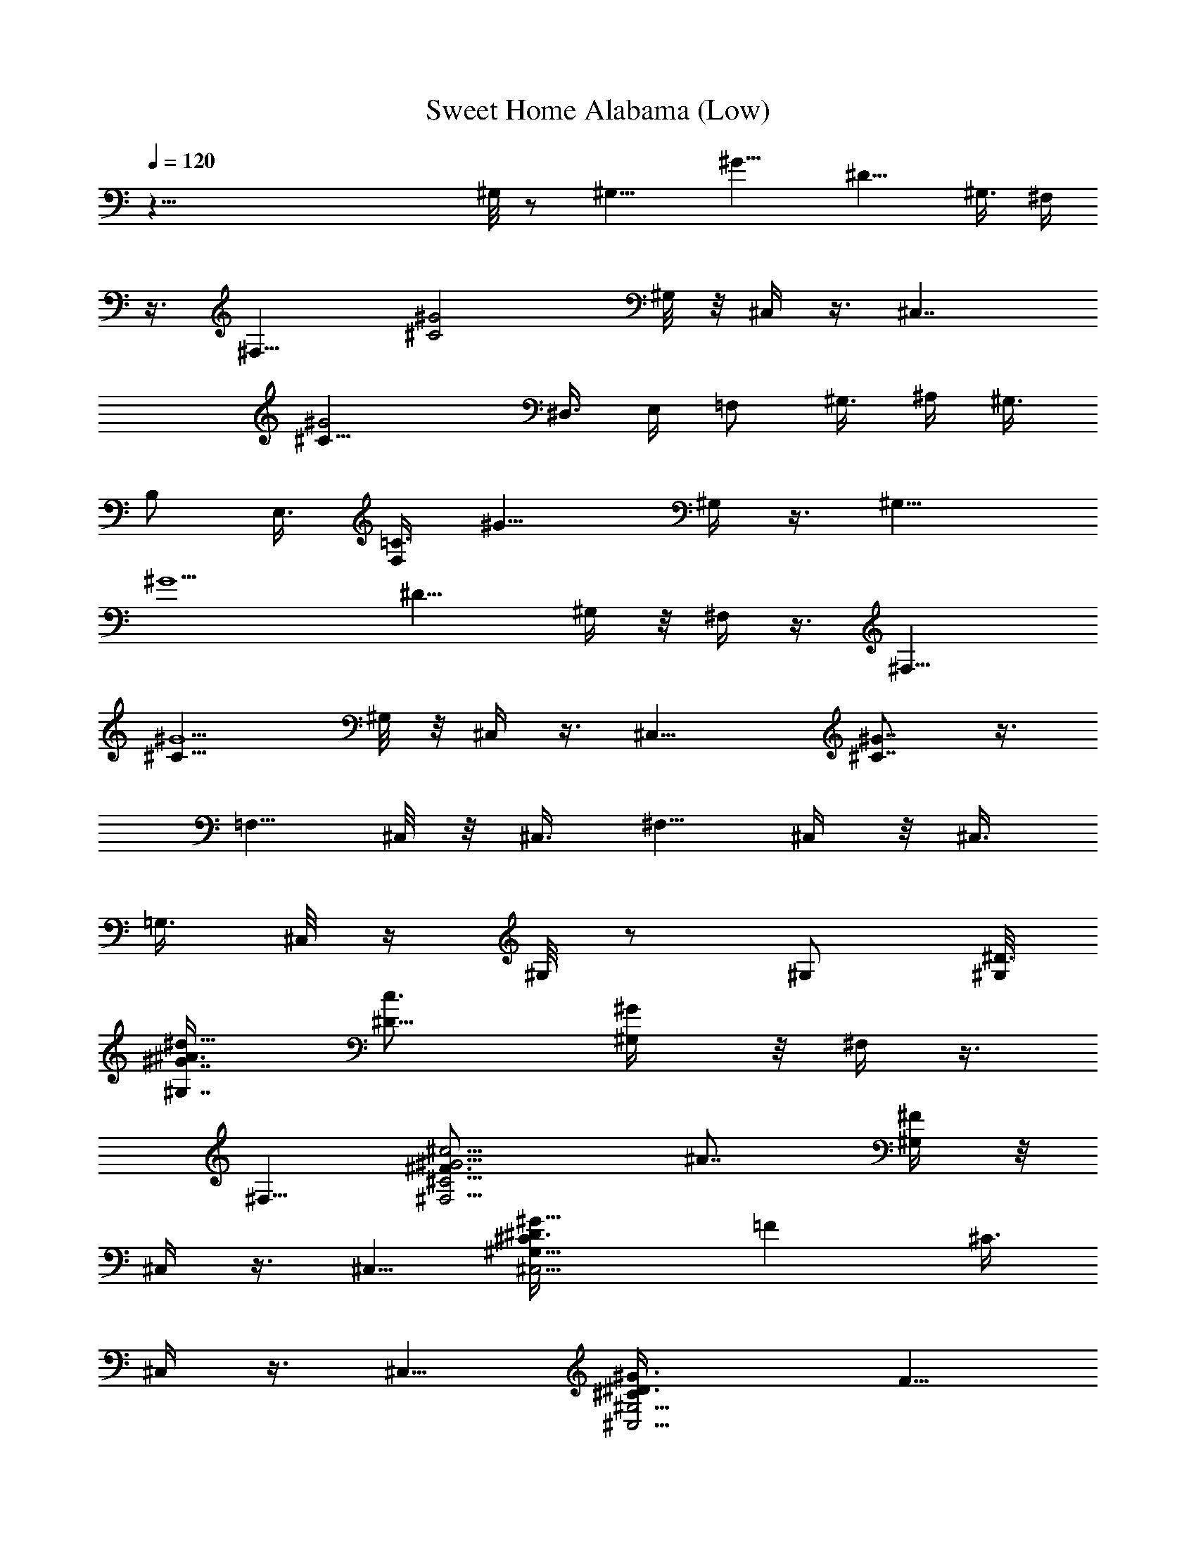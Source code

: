 X:1
T:Sweet Home Alabama (Low)
Z:Transcribed by Madaelin Delamonte
L:1/4
Q:1/4=120
K:C
z81/8 ^G,/8 z/2 [^G,11/8z5/8] [^G11/8z/4] [^D9/8z5/8] ^G,3/8 ^F,/4
z3/8 [^F,13/8z5/8] [^C2^G2z] ^G,/8 z/8 ^C,/4 z3/8 [^C,7/4z5/8]
[^C17/8^G2z5/4] ^D,3/8 E,/4 [=F,/2z3/8] ^G,3/8 ^A,/4 [^G,3/8z/4]
[B,/2z/8] [E,3/8z/4] [=C3/8F,/4] [^G11/8z/8] ^G,/4 z3/8 [^G,11/8z5/8]
[^G5/2z/4] [^D9/8z5/8] ^G,/4 z/8 ^F,/4 z3/8 [^F,13/8z5/8]
[^C13/8^G5/2z] ^G,/8 z/8 ^C,/4 z3/8 [^C,15/8z5/8] [^C7/8^G7/8] z3/8
[=F,5/8z3/8] ^C,/8 z/8 ^C,3/8 [^F,5/8z/4] ^C,/4 z/8 ^C,3/8
[=G,3/8z/4] ^C,/8 z/4 ^G,/8 z/2 ^G,/2 [^G,/8^D3/8]
[^G7/8^G,7/8^A3/8^d9/8z/4] [^D9/8c3/4z5/8] [^G/2^G,/4] z/8 ^F,/4 z3/8
^F,5/8 [^C5/4^F,5/4^F3/4^G5/4^c5/4z/4] [^A7/8z5/8] [^F/4^G,/4] z/8
^C,/4 z3/8 ^C,5/8 [^C,5/4^G,9/8^C^D3/8^G11/8] [=Fz5/8] [^C3/8z/4]
^C,/4 z3/8 ^C,5/8 [^C,5/4^G,5/4^C^D3/8^G3/2] [F5/8z/4]
[^D3/8^F,3/8=F,3/8] [^C/2^F,3/8z/4] ^G,3/8 z/4 ^G,5/8
[^G,/8^D3/8^G/8^A/2^d5/4] [^G7/8^G,9/8z/4] [=c7/8^D7/8z5/8]
[^G5/8^C/2z3/8] ^F,/4 z3/8 ^F,5/8 [^F,9/8^C3/2^F5/8^G7/8^c5/4z/4]
[^A7/8z5/8] [^G5/8^G,/8] z/4 ^C,/4 z3/8 ^C,5/8
[^C,5/4^G,5/4^C5/4^D3/8^G9/4z/4] [=F9/8z5/8] ^D3/8 [^C,/4^C] z3/8
^C,5/8 [^C,5/4^G,5/4^C^D3/8^G11/8] [F/2z/4] [^D3/8^F,3/8=F,3/8]
[^C3/8^F,3/8z/4] ^G,/4 z3/8 ^G,5/8 [^G,11/8^D3/8^G^A/2^d5/4]
[^D=c3/4z5/8] [^G/4^C/8] z/8 ^F,/8 ^F,/4 z/4 ^F,5/8
[^F,11/8^C/8^F11/8^G/8^c11/8] [^C11/8^G7/8z/4] [^A7/8z5/8]
[^G5/8^G,/8] z/4 ^C,/4 z3/8 ^C,/2 [^C,11/8^G,11/8z/8] [^C2^D/4^G2]
[=F7/8z5/8] ^D3/8 ^C,/4 z3/8 ^C,5/8 [^C,9/8^G,9/8^C7/8^D/4^G3/2]
[F5/8z3/8] [^D3/8^F,3/4z/4] [^C5/8z/8] =G,/8 z/8 ^G,/4 z3/8 ^G,5/8
[^G,^D3/8^G^A/2^d5/4] [^D=c3/4z5/8] [^G/2^G,/4] ^F,3/8 z/4 ^F,5/8
[^F,5/4^C15/8^F3/4^G15/8^c9/8z3/8] [^A3/4z5/8] [^F/4^G,/8] z/8 ^C,/8
^C,/4 z/4 ^C,/8 ^C,/2 [^C,5/4^G,5/4z/8] [^C5/2^D/4^G5/8] [=F15/8z3/8]
[^G5/8z/4] ^A/4 z/8 [^C,/8f/8^G/8] z/8 [e/8=G/8] z/4 [^C,5/8^F/8^d/8]
z/8 [=F7/4^c9/8z3/8] [^C,5/4^G,9/8^C7/4^G15/8z5/8] [^F,3/4z/4] =G,/8
z/4 ^G,3/8 z/4 ^G,5/8 [^G,^D/4^G^A/2^d9/8] [=c3/4^D9/8z3/8] ^A3/8
[^G3/8^G,/4] ^F,3/8 z/4 ^F,5/8 [^F,5/4^C5/4^F7/8^G11/8^c5/4z3/8]
[^A7/8z5/8] [^F/8^G,/8] z/8 ^C,3/8 z/4 ^C,5/8
[^C,5/4^G,5/4^C5/4^D3/8^G3/2] [=F7/8z5/8] ^D/4 [^C,/4^C3/8] z/2
^C,5/8 [^C,9/8^G,^C7/8^D/4^G11/8] [F/2z3/8] [^F,5/8^D/4] [^C/2=G,/4]
z/8 ^G,/4 z3/8 ^G,5/8 [^G,7/8^D/4^G7/8^A3/8^d9/8] [=c7/8^Dz5/8]
[^G3/8^G,/4] z/8 ^F,3/8 z/4 ^F,5/8 [^F,5/4^C11/8^F5/8^G11/8^c5/4z3/8]
[^A3/4z5/8] [^F/4^G,/8] z/8 ^C,3/8 z/4 ^C,5/8
[^C,5/4^G,11/8^C3/2^D3/8^G3/2] [=F3/4z5/8] [^D3/8z/4] ^C,/4 z3/8
^C,5/8 [^G,^C,/8^C/8^D3/8^G/8] [^C,9/8^C7/8^G5/4z/4] [F3/4z3/8]
[^D3/8^F,/4] [=G,/8^C3/8] z/4 [^G,3/8B3/8z/4] [=c3/8z/4] [^g/4z/8]
[^G,3/2z/4] [^g/2z3/8] [^G7/8^A5/8^d9/8z/4] [^g3/8^D] [c/2z/4]
[^G/2^G,/4] z/8 [=A/4^F,3/8] ^A/4 z/8 [^f/4^F,5/8] z3/8
[^f7/8^F3/4^G7/8^c9/8^F,5/4z5/8] [^A/2z/4] [^G3/8z/8] ^G,/8 z/8
[^D/4^C,3/8^F/8^G3/8] z/8 [E3/8=A/4] z/8 [=F/4^A/8^C,5/8] z/8
[^c3/8z/8] [=f3/8z/4] [^C5/8^D3/8^G11/8^C,9/8z/4] [^c/4f/4z/8]
[F7/8z/4] [^C5/8^c11/4z3/8] ^D/4 [^C,3/8^C5/4] z/4 [^C,2z5/8]
[^C^D3/8^G3/2] [F5/8z/4] [^D3/8^F,3/4] [^C/2=G,/8] z/8 [B3/8^G,/4]
z/8 =c/4 [^g/4^G,/8] [^G,3/2z/4] ^g/4 z/8 [^G7/8^A/2^d9/8z/4]
[^g3/8c/4^D] [c/2z3/8] [^G3/8^G,/4] [=A3/8z/8] ^F,/4 ^A/4 z/8
[^f/4^F,7/4] z/4 [^f7/8z/8] [^F/2^G7/8^c9/8^C3/2z/4] [^A7/8z5/8]
[^F/4^G3/8^G,/4] z/8 [^D3/8^G/4^C,/4] [=A3/8E3/8] [=F/4^A/4^C,13/8]
[^c3/8=f3/8] [^C5/8^D3/8^G3/2z/4] [^c/4Fz/8] f/4 [^C/4^c17/8]
[^C13/8^D3/8] ^C,/4 z3/8 [^C,7/4z5/8] [^C^D3/8^G3/2] [F5/8z/4]
[^D3/8^F,3/4] [^C/2=G,/8] z/8 ^G,3/8 z/4 ^G,5/8
[^G,^D3/8^G^A3/8^d9/8] [=c3/4^Dz5/8] [^G3/8^G,/4] ^F,/8 ^F,3/8 z/8
^F,/8 ^F,/2 [^F,5/4^C/8] [^F5/8^G5/4^c9/8^C5/4z/4] [^A3/4z5/8]
[^F/4^G,/8] z/4 ^C,/4 z3/8 ^C,5/8 [^C,9/8^G,9/8^C7/8^D/4^G5/4]
[=F7/8z5/8] ^C3/8 ^C,/4 z3/8 ^C,5/8 [^C,9/8^C^D/4^G13/8^G,9/8]
[F5/8z3/8] [^F,3/4^D3/8] [^C/2=G,/8] z/8 ^G,3/8 z/4 ^G,5/8
[^G,^D3/8^G^A3/8^d5/4] [^D=c3/4z5/8] [^G/2^G,/4] ^F,3/8 z/4 ^F,5/8
[^C11/8^F,11/8^F3/4^G11/8^c9/8z3/8] [^A3/4z5/8] [^F/4^G,/4] ^C,/8
^C,/4 z3/8 ^C,/2 [^C,5/4^G,5/4z/8] [^G5/8^C7/8^D/4] [=F7/8z3/8]
[^G5/8z/4] [^C13/8^D11/4^A3/8] [^C,/4^G/8f/8] z/8 [=G/8e/8] z/4
[^F/8^C,5/8^d/8] z/8 [=F7/8^c3/4z3/8] [^C,9/8^G,9/8^C7/4^G13/8z5/8]
[^F,5/8z/4] =G,/4 z/8 ^G,/4 z3/8 ^G,5/8 [^G,^D3/8^G^A3/8^d9/8]
[^D=c5/8] [^G/2^G,/4] ^F,3/8 z/4 ^F,5/8
[^C5/4^F,5/4^F3/4^G11/8^c9/8z3/8] [^A3/4z5/8] [^F/4^G,/8] z/8 ^C,/4
z3/8 ^C,5/8 [^C,5/4^G,11/8^C/8^D/2^G/8] [^C7/8^G2z/4] [=F3/4z5/8]
[^C9/8z/4] ^C,/8 ^C,/4 z3/8 ^C,5/8 [^C,5/4^G,9/8^C7/8^D/4^G7/4]
[F3/4z3/8] [^F,5/8^D3/8z/4] [=G,/4^C7/8] z/8 ^G,/4 z3/8 ^G,5/8
[^G,^D/4^G7/8^A3/8^d5/4] [^D9/8=c7/8z5/8] [^G5/8z/8] ^G,/4 ^F,3/8 z/4
^F,5/8 [^F,5/4^C2^F5/8^G2^c9/8z3/8] ^A5/8 [^F/4^G,/8] z/8 ^C,/4 z3/8
^C,5/8 [^C,5/4^G,5/4^C^D3/8^G17/8] [=F7/8z5/8] [^C9/8^D3/4z/4] ^C,/4
z3/8 ^C,/8 [^C,/2z/4] [^C3/8^G/4] [^C,3/4^G,z/8] [^C/4^G/4] [^C^G3/8]
[^F,5/8^C,/2^D/2^G5/8] z/8 [^G,/4^D/8^G/8] z3/8 [^G,/8^D/8]
[^G,5/8^D/2^G5/8] z/8 [F/4^G,5/4^G3/4^A3/4^d5/4] [^D=c7/8z5/8] ^G/4
z/8 [^F,3/8^C/8^F/8] z/2 [^C5/8^F,5/8^F5/8] [^F,9/8^D/4^F7/8^G3/8^c]
[^C7/8^A3/4z5/8] ^F/4 z/8 [^G,/4^C,/4^C/4] z3/8
[^G,5/8^C,5/8^C5/8=F/2^G/2] z/8 ^C/8 z/2 [^C,5/8^A,/2^C/2^F3/8^A/2]
z7/8 [^C,5/8^G,5/8^C/2=F3/8^G/2] z/4 ^C/4 z/8 [^F,7/8^C7/8^F7/8^A]
[^G,/8^D/8] [^G,/8^D/8^G/8] z3/8 [^G,/8^D/8] [^G,/2^D/2^G5/8]
[^G,/8=F/8] [^D/4^G9/8^A3/8^G,9/8F/4] [^D5/8=c5/8] ^D/4 [^F,/8^C/8]
[^F,/4^C/8^F/8] z3/8 [^C/8^F,/8] [^F,/2^C/2^F5/8] [^F,/8^D/8]
[^C/4^F/2^A^F,9/8^D3/8] [^C5/8^G3/4] [^C3/8^F/4] z/8
[^G,/4^C,/4^C/8^G/4] z/8 ^A/4 z/8 [^c/8^C,5/4^G,3/4^C/2] z/8 ^G/4 z/8
[^C5/8^D3/8^G5/8^A/8] z/8 [=F7/8z/8] ^c/8 z/8 [^A,/2^C,5/8^G/8^C3/8]
z/4 [^C/4^D/4^A/8] z/8 [^C,/4^c/4] z/8 ^G/8 z/8
[^G,/2^C,11/8^C/2^A/4] z/8 ^c/8 z/8 [^G/8^C/2^D3/8] z/4 [^A/4F5/8]
[^F,3/4^C3/8^D3/8^c/4^F3/4] z/8 [^C3/8^G/8] z/8 [^D/4^G,/4] z3/8
[^G,5/8^D5/8^G7/4=c/2] z/8 [^G,3/8=F/4^D/4^c/2] z/8 [^D^G,7/8=c3/4]
z/8 [^F,/8^C/4] [^F,/4^F/8] z3/8 [^F,/8^C/8] [^F,5/8^C/2^F5/8^A/4]
z/4 ^D/8 [^F,5/8^C/4^F7/8^A5/8^D/4] [^C5/8z3/8] ^F,/4
[^C3/8^A/8^F,/4] z/8 [^C,/8^G,/8] [^C,/8^G,/8^C/8] z3/8 ^G,/8
[^C,5/8^C5/8^D3/8^G3/8^G,5/8] z7/8 [^A,/2^C,/2^C/2^F3/8^A3/8] z7/8
[^C,5/8^G,/2^C3/8=F3/8^G3/8] z/4 ^C/4 [^F,/8^C/8]
[^F,7/8^C3/4^F5/8^A/2] z3/8 [^D/4^G,/4^G/4c/4] z3/8
[^G,5/8^D5/8^G5/8c3/8] z/4 [^G,5/4=F/4^D/4^G5/4^c/2] ^D/8
[^D5/8=c5/8] [^F,/4^D/4] [^C/4^F,/4^F/4] z3/8 [^C5/8^F,5/8^F5/8]
[^F,5/8^D3/8^C3/8^F9/8^A5/4] [^C5/8z/4] [^F,5/8z3/8] [^C3/8z/4]
[^C,/8^G,/8] [^C,/8^G,/8^C/8] z3/8 [^C,/8^G,/8] [^C,5/4^G,3/4^C5/8]
[^C/4=F/4^G/4] z3/8 [^G,3/8^C3/8^C,3/8] z/4 [^cB,9/8^F7/8B7/8^d7/8]
z3/8 [^c7/8^A,5/4^F7/8^A7/8] z3/8 [c'3/8^G,/4] ^g3/8 [^d/4^G,13/8]
z3/8 [^g11/8^G9/8^A3/8^d9/8] [^D3/4=c3/4z5/8] [^A/8^G,/8] z/8 ^F,/4
z/8 ^d/4 [^f3/8^F,15/8] =f/4 [^f3/8^F5/8^G^c^C11/8] [=f/4^A3/4] ^d/4
z/8 [^c/8^F/8^G/4^G,/8] z/8 [^c3/4^C,3/8^G3/8] =A/4 [^A/4^C,/8]
[^C,11/8z/4] [f3/8^G/8] z/8 [^A/2^C/8^D/2^G/8] [^C7/8^G5/4z/4]
[^c/4=F7/8f/4] [^c3z3/8] [^C3/8^D/4] z/8 ^C,/8 z/2 [^C,7/4z5/8]
[^C7/8^D/4^G11/8] [F5/8z3/8] [^D/4^F,/4] [=G,/8^C/2] z/4 [B3/8^G,/4]
=c3/8 [^g/8^G,13/8] z/8 [^g/2z3/8] [^G7/8^A3/8^d9/8z/4] [^g3/8c3/8^D]
[c3/8z/4] [^G3/8z/8] ^G,/8 z/8 [=A3/8^F,3/8z/4] ^A3/8 [^f/4^F,15/8]
z3/8 [^f3/4^F/2^G5/4^c^C11/8z3/8] ^A5/8 ^F/8 z/8 [^D3/8^G3/8^C,/4]
[=A3/8z/8] E/4 [=F/4^A/4^C,13/8] z/8 [^c/4=f3/8] [^C5/8^D3/8^G11/8]
[^c/8F7/8f3/8] z/8 [^C5/8^c21/8z3/8] ^D/4 [^C,/8^C11/8] ^C,/8 z3/8
^C,/8 [^C,11/8z5/8] [^C7/8^D/8^G11/8] z/8 [F/2z3/8] [^D/4^F,5/8]
[^C/2=G,/8] z/4 ^G,/8 z/2 ^G,5/8 [^G,7/8^D/4^G7/8^A/2^d5/4]
[=c7/8^D9/8z5/8] [^G3/8^G,/4] z/8 ^F,/4 z3/8 ^F,5/8
[^C3/2^F,5/4^F3/4^G13/8^c5/4z5/8] [^A/2z3/8] [^F/4^G,/8] z/8 ^C,/4
z3/8 ^C,5/8 [^C,5/4^G,9/8^C11/8^D3/8^G11/8] =F/8 z3/4
[B,^F3/4B5/8^d3/4] z5/8 [^A,/8^F^A^c] ^A,3/4 z/2 ^G,/4 z3/8 ^G,/2
[^G,^D3/8z/8] [^G7/8^A/4^d9/8] [=c3/4^D9/8z5/8] [^G/2^G,/4] z/8 ^F,/4
z3/8 ^F,5/8 [^F,5/4^C3/2^F/2^G3/2^c9/8z/4] [^A3/4z5/8] [^F/4z/8]
^G,/8 z/8 ^C,/4 z3/8 ^C,5/8 [^C,5/4^G,5/4^C^D3/8^G5/8] [=F5/8z/4]
[^G5/8z3/8] [^A/8^C9/8^D11/8] z/8 [^C,/4^G3/4f/8] z/4 [=G/8e/8] z/8
[^C,5/8F/8^F/8^d/8] z/4 [=F5/4^c5/4z/4]
[^C,5/4^G,9/8^C13/8^G13/8z5/8] [^F,3/4z3/8] =G,/8 z/8 ^G,/4 z3/8
^G,5/8 [^D3/8^G,^G^A/2^d11/8] [=c/2^D9/8] z/8 [^G/2^G,/4] z/8 ^F,/4
z3/8 ^F,5/8 [^F,9/8^C2^F3/8^G5/8^cz/4] [^A5/8z3/8] [^G11/8z/4]
[^F/4^G,/4] z/8 ^C,/4 z3/8 ^C,5/8 [^C,5/4^G,5/4^C7/8^D3/8^G2z/4]
[=F7/8z5/8] [^C5/4z3/8] ^C,/4 z3/8 ^C,5/8 [^C,5/4^G,9/8^C^D3/8^G2]
[F/2z/4] [^D/4^F,3/4] z/8 [^C=G,/8] z/8 ^G,/4 z3/8 ^G,5/8
[^G,^D3/8^G^A5/8^d5/4] [=c3/4^Dz5/8] [^G3/8^G,3/8z/4] ^F,3/8 z/4
^F,/8 ^F,/2 [^F,5/4^C/8^F/2^G/8^c5/4] [^C15/8^G5/8z/4] [^A/2z3/8]
[^F3/8^G5/4z/4] ^G,/4 z/8 ^C,/4 z3/8 ^C,5/8
[^C,5/4^G,9/4^C5/8^D/8^G5/8] z/2 [^C7/8^D3/4^G3/2z5/8] [^C,5/8z/4]
[^C5/8z3/8] [^D/8^C,5/8] z/2 [^C,/4^G,^C5/8^D3/8^G5/4] [^C,5/8z3/8]
[^F,5/8^C5/8=F/8^F5/8^A5/8] z/8 =G,/4 z/8 [^G,/4^D/4^G5/8] z3/8
[^G,5/8^D5/8^G5/8=c3/8] z/4 [^G,3/8=F3/8^D/4^G^c/2] ^D/8
[^D7/8=c5/8^G,7/8] z/4 [^F,/4^C5/8^F/4^A/4] z3/8
[^F,5/8^C5/8^F5/8^A3/8] z/4 [^F,5/4^D3/8^F3/8^A/8] z/4
[^C5/8^F3/4^A7/8] ^C/4 [^C,/8^G,/4^C/4] ^C,/8 z3/8
[^C,/8^G,/8^C/8=F/2^G5/8] [^C,5/8^G,/2^C5/8] z5/8 [^C,/8^A,/8]
[^C,/2^A,/2^C/2^F/2^A/2] z5/8 ^C,/8 [^G,/2^C/2^C,5/8=F/2^G/2] z/8
^C/8 z/8 [^F,^C^F3/4^A3/4] z/4 [^G,/4^D/4^G/8c/8] z/2
[^D5/8^G,5/8^G5/8c3/8] z/4 [^G,9/8=F/4^G/4c/8] z/8 [^D^G7/8c3/4] z/4
[^F,/4^C/8^F/4^A/4] z/2 [^C5/8^F,5/8^F5/8^A3/8] z/4
[^F,9/8^D3/8^F3/8^A/8] z/8 ^C/8 [^C3/4^F7/8^A7/8] z/8
[^C,/4^G,/4^C/4^G3/8] z/8 ^A/4 [^c/4^C,3/4^G,5/8^C5/8=F/2^G3/8] z/8
^G/4 ^A3/8 ^c/4 [^A,/8^C,/8^C5/8^F/2^G/4^A3/8] [^C,/2^A,/2z/4] ^A/4
^c3/8 ^G/4 [^C,/8^G,/8] [^C,3/4^C/2=F5/8^G/2^A/4^G,5/8] ^c/4 z/8
[^C/8^G/4] z/8 [^A7/2^F,/4^C3/8^F3/8] ^F,/8 [^C5/8^F,5/8^F/2^c/4=c/8]
z/8 ^G/4 z/8 [^G,/4^D/8^G/8c/8] z/2 [^G,5/8^D/2^G5/8c3/8] z/4
[^G,9/8=F/4^G/4c/8] z/8 [^D7/8^Gc3/4] z/4 [^F,/4^C/4^F/4^A5/8] z3/8
[^F,5/8^C5/8^F^A] [^F,9/8^D3/8z/4] ^C/8 [^C7/8^F7/8^A11/4]
[^C,3/8^G,/4^C/8] z/2 [^G,5/8^C,5/8^C/2=F/4^G/4] z
[^C,5/8^A,5/8^C5/8^F/2^A9/4] z3/4 [^C,5/8^G,/2^C5/8=F5/8^G5/8] z/8
^C/8 z/4 [^F,^C7/8^F3/4^A7/2] z/8 [^D/8^G,/8^G/8] [^G,/4^D/8^G/8c/8]
z3/8 [^G,/8^D/8] [^G,/2^D/2^G5/8c3/8] z/8 [^G,/8=F/8]
[^G,5/4F/4^G/4c/8] z/8 [^D^G9/8c3/4] z/4 [^F,/4^C/8^F/8^D/8^A5/8] z/2
[^C5/8^F,5/8^F5/8^A5/8] [^F,9/8^D3/8^F/4^A/4] [^C7/8^F3/4^A19/4] z/4
[^C,/4^G,/4^C/4=F/4^G/4] z3/8 [^G,7/8^C,5/4^C5/8F3/4^G3/4] ^C/4 z3/8
[^C,5/8^G,5/8] [B,5/4^FB7/8^d7/8] z3/8 [^A,5/4^F7/8^A5/4^c7/8] z3/8
[B3/8^G,3/4^G/2^A5/8^d11/8] [=c3/8z/4] [^g/4^A11/8z/8] ^G,/4
[^g/2^G,5/4^G3/8] ^G/4 [^g/4^D9/8^G] [c3/8z/8] [^A7/8^d3/8z/4] ^G,/4
[=A/4z/8] [^F,5/8^F/4^G/4^c/4] [^A13/8z3/8] [^f3/8^F/8^F,7/4] z/8
[^F/2^G3/8^c3/4] [^f3/4^C11/8^G5/4z/4] [^F/2z3/8] [^A7/8^c/2z/4]
^G,/4 [^D/2z/8] [^C,/4^G3/8] [E/4^A6] z/8 [=F/4^c/8^C,13/8] z/8
[^c3/8z/8] [=f3/8z/4] [^C5/8^G2^D3/8z/4] [^c/4F7/8z/8] [f3/8z/4]
[^C3/8^c19/8] [^C3/2z/4] ^C,/4 z3/8 [^C,13/8z5/8] [^C^D3/8^G2]
[F/2z/4] [^F,3/4^D/4] z/8 [^C=G,/4] [B3/8^G,/4] z/8 [=c3/8z/4]
[^g/4^G,13/8] z/8 [^g3/8z/4] [^G^A13/8^d5/4z3/8] [^g/4^D11/8c/4] c3/8
[^G3/4c/8^G,/4] z/8 [=A3/8^F,/8] ^F,/8 z/8 [^A5/4z/4] [^f/4^F,/8]
[^F,7/4z/2] [^f7/8z/8] [^F/2^G7/8^c^C11/8z/4] [^A13/8z5/8]
[^G3/8^G,/4] [^D/2z/8] [^C,/8^F/8^G/4] z/8 [E3/8=A/4] [=F3/8z/8]
[^A45/8^C,11/8z/4] [^c3/8=f/4] z/8 [^C5/8^G15/8^D/4] [f/4^c/4F5/8]
z/8 [^c17/8^C/4^D3/8] [^C13/8z3/8] ^C,/4 z3/8 [^C,13/8z5/8]
[^C^D/4^G13/8] [F5/8z3/8] [^F,5/8^D3/8] [^C5/8=G,/4] ^G,/4 z3/8
^G,5/8 [^D3/8^G,^G^A25/8^d5/4] [^D=c7/8z5/8] [^G/2^G,/4] ^F,3/8 z/4
^F,5/8 [^C3/2^F,5/4^F3/4^G^c5/4z5/8] [^A7z3/8] [^G5/8^G,/4] z/8 ^C,/4
z3/8 ^C,/2 [^C,5/4^G,5/4z/8] [^C7/8^D/2^G7/4] z/8 [=F3/8z/4] [^C^D/4]
z/8 ^C,/4 z3/8 ^C,5/8 [^C,9/8^C7/8^D/4^G13/8^G,9/8] [F5/8z3/8]
[^D/4^F,5/8] [^C3/4=G,3/8] ^G,/4 z3/8 ^G,5/8 [^G,^D3/8^G^A23/8^d9/8]
[=c3/4^Dz5/8] [^G3/8^G,/4] ^F,3/8 z/4 ^F,5/8
[^F,5/4^C13/8^F/2^G13/8^cz3/8] [^A25/8z5/8] [^F/8^G,/8] z/8 ^C,/4
z3/8 ^C,5/8 [^C,5/4^G,5/4^C^D/2^G5/8z3/8] [=F3/4z/4] [^G5/8z3/8]
[^A33/8^C13/8^D9/4z/4] [^C,/8^G11/8f/4] ^C,/4 [=G/8e/8] z/8 [^F/4z/8]
[^C,/2^d/8] z/8 [=F5/4^c5/4z/4] [^C,11/8z/8] [^G,9/8^C13/8^G13/8z5/8]
[^F,5/8z/4] =G,/4 z/8 ^G,/4 z3/8 ^G,5/8 [^G,^D/4^G7/8^A23/8^d9/8]
[^D9/8z3/8] [=c3/8z/4] [^G/2z/8] ^G,/4 ^F,/4 z3/8 ^F,5/8
[^F,9/8^C11/8^F5/8^G11/8^c9/8z3/8] [^A29/4z5/8] [^F/8^G,/8] z/8
^C,3/8 z/4 ^C,5/8 [^C,5/4^G,5/4^C5/4^D3/4^G15/8z5/8] =F3/8 ^D/8 z/8
[^C,/4^C5/8] z3/8 ^C,/8 ^C,/2 [^C,5/4^G,5/4^C/8^D3/8^G/8]
[^C7/8^G3/2z/4] [F/2z3/8] [^F,3/8^D3/8z/4] [=G,/4^C5/8] z/8 ^G,/4
z3/8 ^G,5/8 [^G,7/8^D/4^G7/8^A11/4^d9/8] [^D=c5/8] [^G3/8^G,/4] z/8
^F,3/8 z/4 ^F,5/8 [^F,5/4^C2^F/2^G2^cz/4] [^A69/8z3/4] [^F/8^G,/8]
z/8 ^C,5/8 ^C,5/8 [^C,5/8^G,9/4^C2^D^G2] [^C,5/8z3/8] [=F/2z/4]
^C,5/8 ^C,5/8 [^C,5/8^G,^C7/8^D3/8^G9/8] [F5/8z/4]
[^C,23/4^D3/8^F,3/4] ^C/4 [^G,/8^D/8] [^G,/4^D/8^G/8] z3/8
[^D/8^G,/8^G/8=c3/8] [^G,5/8^D/2^G5/8] F/8 [F/4^G/4c/8^G,5/4] z/8
[^D^G7/8c5/8] z/4 [^F,/8^C/8] [^F,/4^C/8^F/8^A5/8] z/2
[^F,5/8^C5/8^F5/8^A5/8] [^F,9/8^D/4^F/4^A/4] [^C7/8^F3/4^A23/8] z/4
[^C,5/8^G,/4^C/4=F/8^G/8] z/2 [^G,5/8^C,5/4^C5/8F3/8^G3/8] z7/8
[^C,5/4^A,/2^C/2^F/2^A9/4] z3/4 [^G,/2^C,55/8^C/2=F/2^G/2] z/8 ^C/8
z/4 [^F,7/8^C7/8^F3/4^A27/8] z/8 [^G,/4^D/4^G/4c/8] z/2
[^G,5/8^D5/8^G5/8c3/8] z/4 [^G,5/4=F/2^G3/8c/8] z/4 [^D7/8^G5/8c/2]
z3/8 [^F,3/8^C/4^F/4^A3/4] z3/8 [^F,/8^C/8] [^F,/2^C/2^F5/8^A5/8]
[^F,/8^D/8] [^D3/8^F/4^A/4^F,9/8] [^C7/8^F3/4^A5/4] z/8 [^C,/8^G,/8]
[^G/8^C,/2^C/8=F/8^G,/8] z/8 [^Az/4] [^C,/8^G,/8]
[^c/4^C,5/4^C/2F/4^G/4^G,5/8] ^G/4 z/8 [^A7/8z/4] ^c/4 z/8
[^C,5/4^A,/2^C/2F/2^G/8] z/8 [^Az3/8] ^c/8 z/8 ^G3/8
[^G,5/8^C,55/8^A7/8^C5/8F5/8z/4] ^c/4 z/8 [^G/4^C/8] z/8 ^A3/8
[^F,3/4^C3/4^F5/8^A25/8^c/4] ^G/4 z/8 [^D/4^G,/4^G/4=c/8] z/2
[^G,5/8^D5/8^G5/8c3/8] z/4 [^G,5/4=F3/8^G3/8c/8] z/8 ^D/8
[^D7/8^G3/4c/2] z3/8 [^F,/4^C/4^F/4^A5/8] z3/8 [^F,/8^C5/8^F/8^A5/8]
[^F,/2^F/2] [^F,5/4^D/2^F3/8^A3/8] [^C7/8^F5/8^A23/8] z/4
[^C,/8^G,/8] [^G,/8^C/8^C,/2=F/8^G/8] z3/8 [^C,/8^G,/8]
[^C,5/4^C5/8F5/8^G/2^G,5/8] z/8 ^C/8 z/2 [^C,5/4^A,/2^C/2^F3/8^A17/8]
z7/8 [^G,/2^C,55/8^C/2=F/2^G/2] z/8 ^C/8 z/8 [^F,/8^C7/8^F7/8^A7/2]
^F,7/8 [^D/4^G,/4^G/4c/8] z/2 [^G,5/8^D5/8^G5/8c/2] z/8
[=F/2^G,5/4^G3/8c/8] z/8 ^D/8 [^D7/8^G7/8c/2] z3/8
[^F,/4^C/4^F/4^A5/8] z3/8 [^C5/8^F,5/8^F5/8^A5/8]
[^D3/8^F,5/4^F3/8^A3/8z/4] ^C/8 [^C7/8^F5/8^A19/4] z/4
[^C,5/8^G,3/8^C/4=F/4^G/4] z3/8 [^C,/8^G,/8^C/8F3/4^G3/4]
[^C,5/4^G,3/4^C/2] z/8 ^C/8 z/2 [^C,65/8^G,5/8^C5/8z/2] [B,/8^c9/8]
[B,^F7/8B3/4^d3/4] z3/8 ^c/8 [^A,9/8^F3/4^A15/8^c3/4] z3/8 [c'/2z/8]
^G,/4 ^g/4 z/8 [^d/4^G,13/8^G/8^A5/8] z/2 [^g3/2^G7/8^A23/8^d9/8z/4]
[^D9/8=c7/8z5/8] [^G/2z/8] ^G,/8 z/8 ^F,/4 ^d/4 z/8 [^f3/8^F,13/8z/4]
=f/4 z/8 [^f3/8^F5/8^G11/8^c7/8^C11/8z/4] [=f3/8z/8] [^A3/2z/4] ^d/4
[^c/4z/8] [^F/8^F,/4^G,/8] z/8 [^C,5/8^c5/8] [^A23/4^C,5/4z3/8] ^G/8
z/8 [^c3/4^C5/4^D3/8^G17/8] [=F7/8z/4] [^C,5/8z3/8] ^D/4
[^C,5/8^C7/8] [^C,z3/4] [^C7/8^D/4^G15/8] [F/2^C,6z3/8] [^F,5/8^D/4]
[^C=G,/4] z/8 [B3/8^G,/4] =c/4 [^g/4z/8] [^G,5/4z/4] [^g/2z3/8]
[^G7/8^A11/4^dz/4] [^g3/8c3/8^D9/8] [c3/8^G,/4] [^G3/8^G,/4] z/8
[^G3/8^F,/4] =A/4 z/8 [^f/8^F,3/2] z/2 [^f7/8^C13/8^G13/8^F/2^cz/4]
[^A13/8z3/4] [^F/8^G,/8^F,/4] z/8 [^D3/8^C,5/8z/4] [E3/8z/8] ^G/4
[=F/4^C,15/8^A] ^c/8 ^c/4 [^C5/8^G7/8^D3/8z/4] [^c/4z/8]
[F3/4^A5/4z/4] [^C3/8^c/4] [^G3/8z/8] [^C3/2^D/4] [^G^C,5/8z3/8]
[^A7/8z/4] [^c/4^C,5/4] z/8 ^G/4 [^A^C^D3/8^G5/8] [^c/4F/2]
[^F,/8^C,23/4^D3/8^G2] [^F,/2z/4] [^C5/8^A13/8=G,/4] [B/2^G,/8] ^G,/4
[=c3/8z/4] [^g/4z/8] [^G,3/2z/4] [^g/2z3/8] [^G7/8^A3/2^d9/8z/4]
[^g/4^Dc/4] c3/8 [^G13/8^G,3/8z/4] [=A3/8z/8] ^F,/4 [^A5/4z/4]
[^f3/8z/8] [^F,7/4z5/8] [^f3/4^F5/8^G5/2^c^C11/8z/4] [^A29/4z5/8]
[^F/4^G,/4] z/8 [^D3/8^C,5/8z/4] E3/8 [=F/4^C,15/8] ^c3/8
[^C5/8^D3/8^G5/2z/4] [^c/4z/8] [F3/4z/4] ^C3/8 [^C3/2z/4] ^C,5/8
[^C,5/4z5/8] [^C^D/4^G5/2] z/8 [F/2z/4] [^F,5/8^C,23/4^D3/8]
[^C5/8=G,/4] [B/2^G,/4] z/8 =c/4 [^g/4^G,13/8] z/8 [^g3/8z/4]
[^G^A13/8^d5/4z3/8] [^g3/8c/4^D] [c/2z3/8] [^G13/8^G,/4] [=A3/8z/8]
^F,/8 z/8 [^A5/4z/4] [^f3/8z/8] [^F,7/4z5/8]
[^f7/8^F5/8^G5/2^c^C11/8z/4] [^A43/8z5/8] [^F/4^G,/4] z/8
[^D3/8^C,5/8^g/4] [E3/8^a/4] z/8 [=F/4^c/8^C,5/4] z/8 [^c3/8^g/4] z/8
[^C5/8^D3/8^G3/2^a/8] z/8 [^c/4F3/4] z/8 [^C/4^C,5/8^g/4]
[^C5/8^D/4^a/4] z/8 [^C,5/8^c/4] [^C^D3/8^G^g/4] z/8 [^C,^a/4] ^c/4
z/8 [^C^D/4^G3/8] z/8 [F/2^C,/4^G17/8] [^F,/2^C,23/4^D3/8^A15/8]
[^C/2=G,/8^c/8] z/8 [B3/8^G,3/8] [=c3/8z/4] [^g/4^G,5/8] z/8 ^g/4
[^G^A13/8^d3/4^G,z3/8] [^g3/8c/4^D] c3/8 [^G13/8^d/4^G,/4]
[=A/4^F,3/8] z/8 [^A13/8z/4] [^f3/8^F,3/4] z/4 [^f7/8z/8]
[^F,5/4^F3/4^G5/2^c^C11/8z5/8] [^A55/8z/4] [^F/4^G,/4] [^D3/8z/8]
[^C,5/8z/4] E/4 [=F3/8z/8] [^C,5/8z/4] ^c/4 z/8
[^C/2^D7/8^G7/8^C,5/4z/4] ^c/4 ^C3/8 [^CF/4^G3/8] z/8
[=f/8^C,5/8^G5/8] z/8 [=G/4e/4] [^F/4z/8] [^d/8^C,5/4^C5/8^D/8^G5/8]
z/8 [^c3/4=F5/8z3/8] [^C^D/4^G5/2] F/8 z/4 [^F,5/8^C,45/8^D/4]
[=G,/4z/8] [^C/2z/4] [B3/8^G,/4] =c3/8 [^g/4^G,5/8] z/8 ^g/4
[^G^A13/8^d9/8^G,z3/8] [^g3/8^D5/4c/4] c3/8 [^G3/2^G,/4]
[=A3/8^F,3/8] [^A5/4z/4] [^f/4^F,5/8] z3/8
[^f7/8^F5/8^G21/8^c9/8^C15/8z3/8] [^A19/4z5/8] [^G,/4^F/8] z/8
[^D3/8^C,/8] [^C,/2z/4] [E3/8z/4] [=F/4^C,/8] [^C,31/4z/4] ^c/4 z/8
[^C/2^D/8^G15/4] z/8 ^c/4 ^C3/4 [^cB,^FB^d] z/4
[^A,7/8^F3/4^A37/8^c5/4] z/2 [c'5^G,5^G27/8^d27/8=c13/4] 